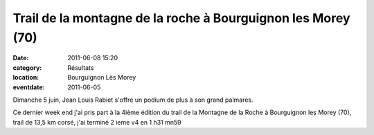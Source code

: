 Trail de la montagne de la roche à Bourguignon les Morey (70)
=============================================================

:date: 2011-06-08 15:20
:category: Résultats
:location: Bourguignon Lès Morey
:eventdate: 2011-06-05

Dimanche 5 juin, Jean Louis Rabiet s'offre un podium de plus à son grand palmares.

.. image:: http://assets.acr-dijon.org/jl.jpg

Ce dernier week end j'ai pris part à la 4ième édition du trail de la Montagne de la Roche à Bourguignon les Morey (70), trail de 13,5 km corsé, j'ai terminé 2 ieme  v4 en 1 h31 mn59
